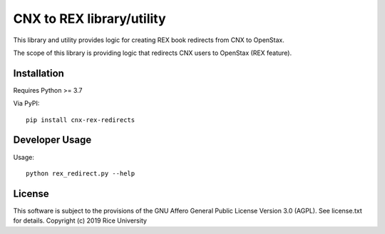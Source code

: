 CNX to REX library/utility
==========================

This library and utility provides logic
for creating REX book redirects from CNX to OpenStax.

The scope of this library is providing logic that
redirects CNX users to OpenStax (REX feature).


Installation
------------

Requires Python >= 3.7

Via PyPI::

  pip install cnx-rex-redirects

Developer Usage
---------------

Usage::

  python rex_redirect.py --help

License
-------

This software is subject to the provisions of the GNU Affero General
Public License Version 3.0 (AGPL). See license.txt for details.
Copyright (c) 2019 Rice University
